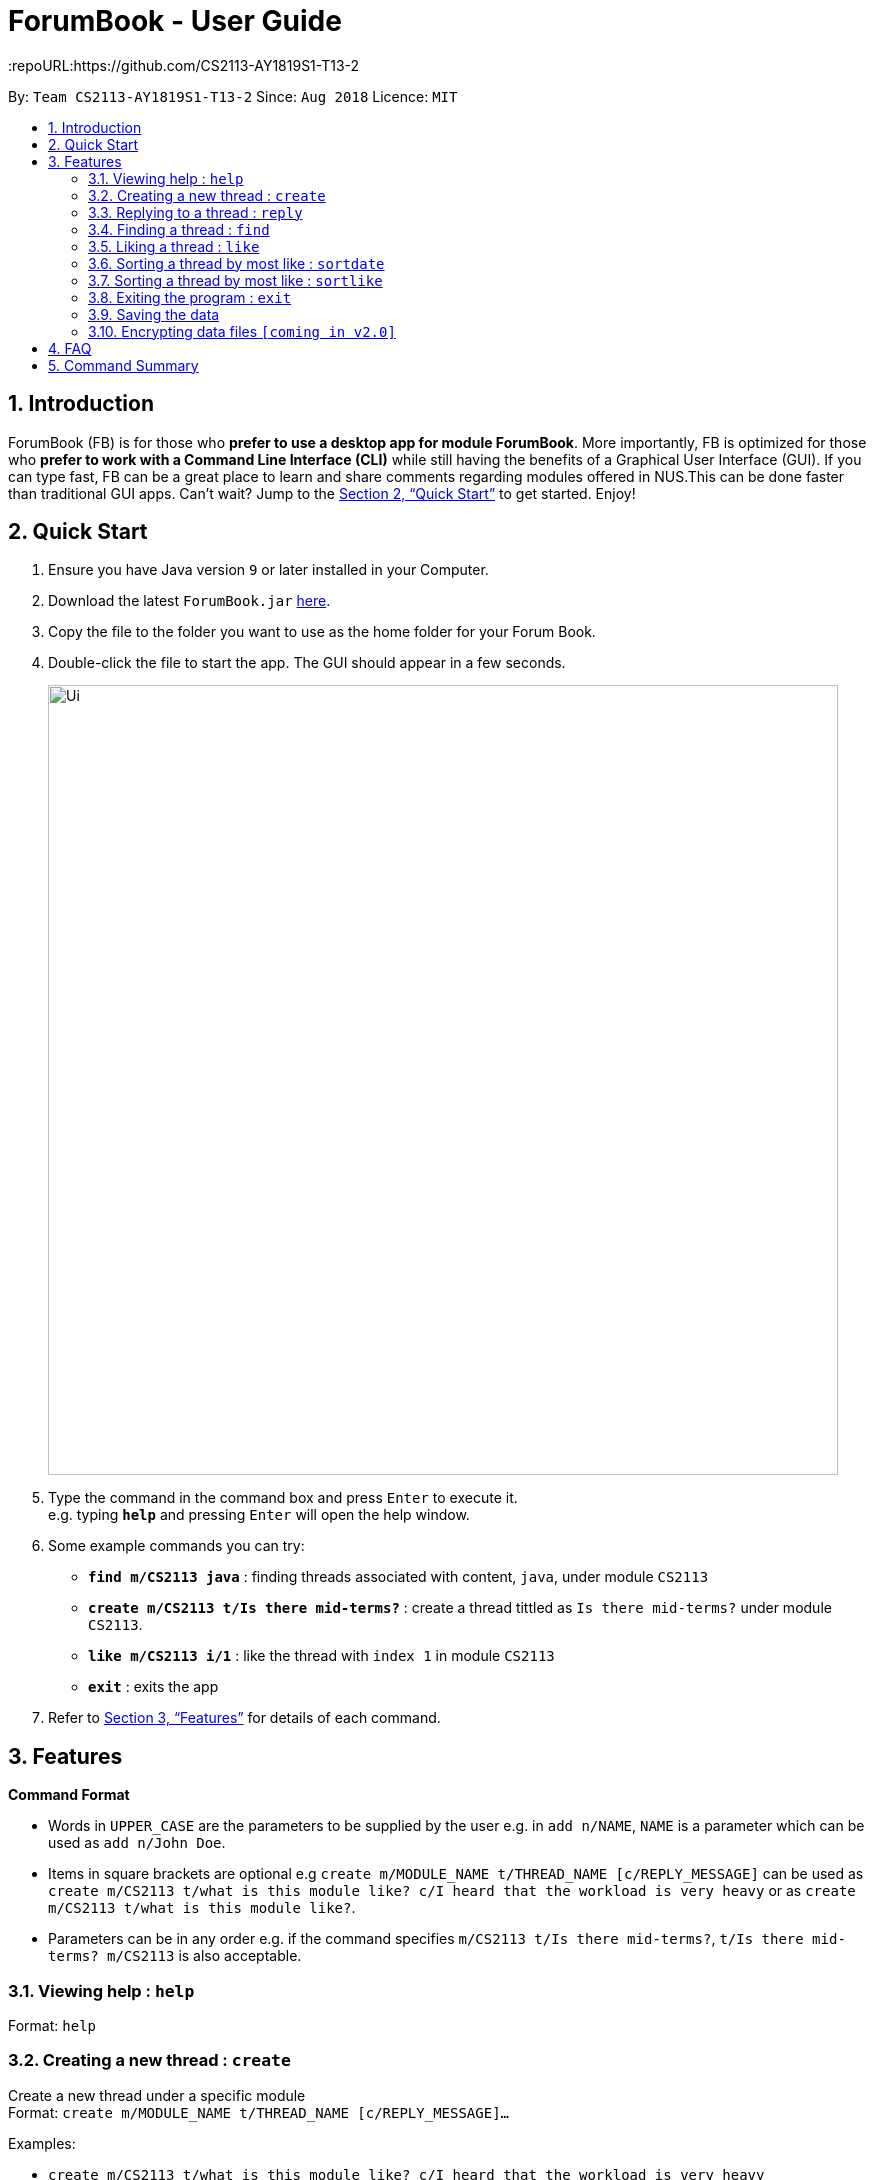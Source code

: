 = ForumBook - User Guide
:site-section: UserGuide
:toc:
:toc-title:
:toc-placement: preamble
:sectnums:
:imagesDir: images
:stylesDir: stylesheets
:xrefstyle: full
:experimental:
ifdef::env-github[]
:tip-caption: :bulb:
:note-caption: :information_source:
endif::[]
:repoURL:https://github.com/CS2113-AY1819S1-T13-2

By: `Team CS2113-AY1819S1-T13-2`      Since: `Aug 2018`      Licence: `MIT`

== Introduction

ForumBook (FB) is for those who *prefer to use a desktop app for module ForumBook*. More importantly, FB is optimized for those who *prefer to work with a Command Line Interface (CLI)* while still having the benefits of a Graphical User Interface (GUI). If you can type fast, FB can be a great place to learn and share comments regarding modules offered in NUS.This can be done faster than traditional GUI apps. Can't wait? Jump to the <<Quick Start>> to get started. Enjoy!

== Quick Start

.  Ensure you have Java version `9` or later installed in your Computer.
.  Download the latest `ForumBook.jar` link:{repoURL}/releases[here].
.  Copy the file to the folder you want to use as the home folder for your Forum Book.
.  Double-click the file to start the app. The GUI should appear in a few seconds.
+
image::Ui.png[width="790"]
+
.  Type the command in the command box and press kbd:[Enter] to execute it. +
e.g. typing *`help`* and pressing kbd:[Enter] will open the help window.
.  Some example commands you can try:

* **`find m/CS2113 java`** : finding threads associated with content, `java`, under module `CS2113`
* **`create m/CS2113 t/Is there mid-terms?`** : create a thread tittled as `Is there mid-terms?` under module `CS2113`.
* **`like m/CS2113 i/1`** : like the thread with `index 1` in module `CS2113`
* *`exit`* : exits the app

.  Refer to <<Features>> for details of each command.

[[Features]]
== Features

====
*Command Format*

* Words in `UPPER_CASE` are the parameters to be supplied by the user e.g. in `add n/NAME`, `NAME` is a parameter which can be used as `add n/John Doe`.
* Items in square brackets are optional e.g `create m/MODULE_NAME t/THREAD_NAME [c/REPLY_MESSAGE]` can be used as `create m/CS2113 t/what is this module like? c/I heard that the workload is very heavy` or as `create m/CS2113 t/what is this module like?`.
* Parameters can be in any order e.g. if the command specifies `m/CS2113 t/Is there mid-terms?`, `t/Is there mid-terms? m/CS2113` is also acceptable.
====

=== Viewing help : `help`

Format: `help`

=== Creating a new thread : `create`

Create a new thread under a specific module +
Format: `create m/MODULE_NAME t/THREAD_NAME [c/REPLY_MESSAGE]...`

Examples:

* `create m/CS2113 t/what is this module like? c/I heard that the workload is very heavy`
* `create m/CS2113 t/Is there mid-terms?`

=== Replying to a thread : `reply`

Reply to a thread under a specific thread. +
Format: `reply m/MODULE_NAME i/THREAD_INDEX c/REPLY_MESSAGE`

Examples:

* `reply m/CS2113 i/1 c/It is Heavy but you get to learn a lot for it.`
* `reply m/CS2113 i/2 c/I'm not too sure. I'm confused too!`

=== Finding a thread : `find`

Finds a list of threads that match the given arguments. +
Format: `find [m/MOD_CODE] keywords`

****
* The search is case insensitive. e.g CS2113 will match cs2113
****

Examples:

* `find m/CS2113 java`
* `find fun`

=== Liking a thread : `like`

Gives like to a thread under a specific module +
Format: `like m/MODULE_NAME i/THREAD_INDEX`

Examples:

* `like m/CS2113 i/1` +
give like to thread index 1 under module CS2113

=== Sorting a thread by most like : `sortdate`

Sort the threads under a specific module by date. +
Format: `sortdate m/MODULE_NAME`

Examples:

* `sortdate m/CS2113`

=== Sorting a thread by most like : `sortlike`

Sort the threads under a specific module by date. +
Format: `sortlike m/MODULE_NAME`

Examples:

* `sortlike m/CS2113`

=== Exiting the program : `exit`

Exits the program. +
Format: `exit`

=== Saving the data

Forum book data are saved in the hard disk automatically after any command that changes the data. +
There is no need to save manually.

// tag::dataencryption[]
=== Encrypting data files `[coming in v2.0]`

_{explain how the user can enable/disable data encryption}_
// end::dataencryption[]

== FAQ

*Q*: How do I transfer my data to another Computer? +
*A*: Install the app in the other computer and overwrite the empty data file it creates with the file that contains the data of your previous Forum Book folder.

== Command Summary

* *Help*
* *Create* : `create m/MODULE_NAME t/THREAD_NAME [c/REPLY_MESSAGE]` +
e.g `create m/CS2113 t/what is this module like? c/I heard that the workload is very heavy`
* *Reply* : `reply m/MODULE_NAME i/THREAD_INDEX c/REPLY_MESSAGE` +
e.g. `reply m/CS2113 i/1 c/It's Heavy but you get to learn a lot for it.`
* *Find* : `find [m/MOD_CODE] keywords` +
e.g. `find m/CS2113 java`
* *Like* : `like m/MODULE_NAME i/THREAD_INDEX` +
e.g. `like m/CS2113 i/1`
* *Sortdate* : `sortdate m/MODULE_NAME` +
e.g `sortdate m/CS2113`
* *Sortlike* : `sortlike m/CS2113` +
e.g `sortdate m/CS2113`